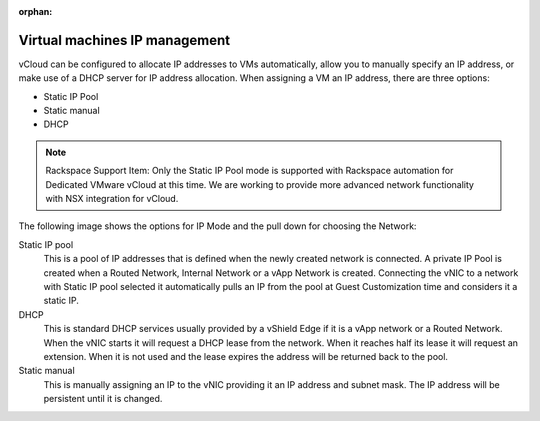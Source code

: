 :orphan:

==============================
Virtual machines IP management
==============================

vCloud can be configured to allocate IP addresses to VMs automatically,
allow you to manually specify an IP address, or make use of a DHCP
server for IP address allocation. When assigning a VM an IP address,
there are three options:

-  Static IP Pool

-  Static manual

-  DHCP

.. note::

   Rackspace Support Item: Only the Static IP Pool mode is supported with
   Rackspace automation for Dedicated VMware vCloud at this time. We are
   working to provide more advanced network functionality with NSX
   integration for vCloud.

The following image shows the options for IP Mode and the pull down for
choosing the Network:

.. image:: ../figures/vcloudnetworks-IPmanagement.png

Static IP pool
    This is a pool of IP addresses that is defined when the newly
    created network is connected. A private IP Pool is created when a
    Routed Network, Internal Network or a vApp Network is created.
    Connecting the vNIC to a network with Static IP pool selected it
    automatically pulls an IP from the pool at Guest Customization time
    and considers it a static IP.

DHCP
    This is standard DHCP services usually provided by a vShield Edge if
    it is a vApp network or a Routed Network. When the vNIC starts it
    will request a DHCP lease from the network. When it reaches half its
    lease it will request an extension. When it is not used and the
    lease expires the address will be returned back to the pool.

Static manual
    This is manually assigning an IP to the vNIC providing it an IP
    address and subnet mask. The IP address will be persistent until it
    is changed.
